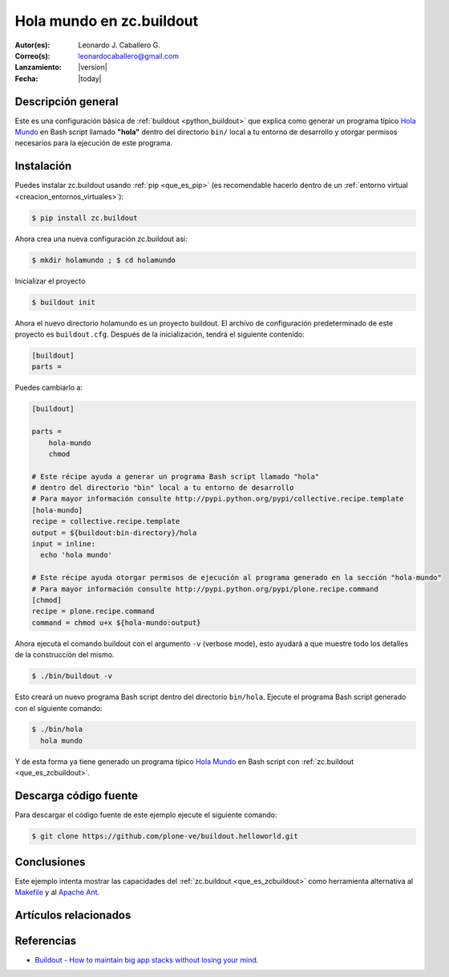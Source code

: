 .. -*- coding: utf-8 -*-

.. _buildout_holamundo:

=========================
Hola mundo en zc.buildout
=========================

:Autor(es): Leonardo J. Caballero G.
:Correo(s): leonardocaballero@gmail.com
:Lanzamiento: |version|
:Fecha: |today|

Descripción general
===================

Este es una configuración básica de :ref:`buildout <python_buildout>` que explica como generar un
programa típico `Hola Mundo`_ en Bash script llamado **"hola"** dentro del
directorio ``bin/`` local a tu entorno de desarrollo y otorgar permisos
necesarios para la ejecución de este programa.


Instalación
===========

Puedes instalar zc.buildout usando :ref:`pip <que_es_pip>` (es recomendable 
hacerlo dentro de un :ref:`entorno virtual <creacion_entornos_virtuales>`):

.. code-block:: sh

  $ pip install zc.buildout

Ahora crea una nueva configuración zc.buildout así:

.. code-block:: sh

  $ mkdir holamundo ; $ cd holamundo

Inicializar el proyecto 

.. code-block:: sh

  $ buildout init

Ahora el nuevo directorio holamundo es un proyecto buildout. El archivo de
configuración predeterminado de este proyecto es ``buildout.cfg``. Después de la
inicialización, tendrá el siguiente contenido:

.. code-block:: cfg

  [buildout]
  parts =

Puedes cambiarlo a:

.. code-block:: cfg

  [buildout]

  parts =
      hola-mundo
      chmod

  # Este récipe ayuda a generar un programa Bash script llamado "hola"
  # dentro del directorio "bin" local a tu entorno de desarrollo
  # Para mayor información consulte http://pypi.python.org/pypi/collective.recipe.template
  [hola-mundo]
  recipe = collective.recipe.template
  output = ${buildout:bin-directory}/hola
  input = inline:
    echo 'hola mundo'

  # Este récipe ayuda otorgar permisos de ejecución al programa generado en la sección "hola-mundo"
  # Para mayor información consulte http://pypi.python.org/pypi/plone.recipe.command
  [chmod]
  recipe = plone.recipe.command
  command = chmod u+x ${hola-mundo:output}


Ahora ejecuta el comando buildout con el argumento ``-v`` (verbose mode), esto ayudará a que
muestre todo los detalles de la construcción del mismo. 

.. code-block:: sh

  $ ./bin/buildout -v

Esto creará un nuevo programa Bash script dentro del directorio ``bin/hola``. Ejecute 
el programa Bash script generado con el siguiente comando:

.. code-block:: sh

  $ ./bin/hola
    hola mundo

Y de esta forma ya tiene generado un programa típico `Hola Mundo`_ en Bash
script con :ref:`zc.buildout <que_es_zcbuildout>`.


Descarga código fuente
======================

Para descargar el código fuente de este ejemplo ejecute el siguiente comando:

.. code-block:: sh

  $ git clone https://github.com/plone-ve/buildout.helloworld.git


Conclusiones
============

Este ejemplo intenta mostrar las capacidades del :ref:`zc.buildout <que_es_zcbuildout>` como
herramienta alternativa al `Makefile`_ y al `Apache Ant`_.


Artículos relacionados
======================

.. seealso:: Artículos sobre :ref:`replicación de proyectos Python <python_buildout>`.


Referencias
===========

- `Buildout - How to maintain big app stacks without losing your mind`_.


.. _Hola Mundo: http://es.wikipedia.org/wiki/Hola_Mundo
.. _Makefile: http://es.wikipedia.org/wiki/Makefile
.. _Apache Ant: http://es.wikipedia.org/wiki/Apache_Ant
.. _Buildout - How to maintain big app stacks without losing your mind: http://www.slideshare.net/djay/buildout-how-to-maintain-big-app-stacks-without-losing-your-mind
